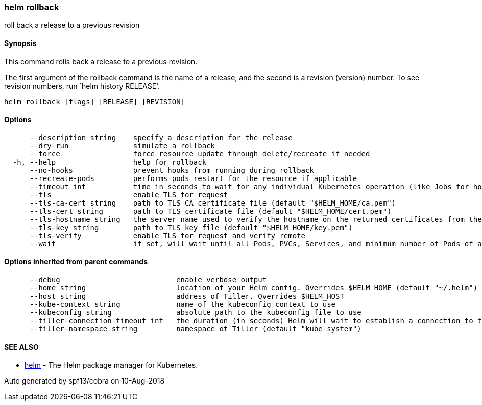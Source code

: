 helm rollback
~~~~~~~~~~~~~

roll back a release to a previous revision

Synopsis
^^^^^^^^

This command rolls back a release to a previous revision.

The first argument of the rollback command is the name of a release, and
the second is a revision (version) number. To see revision numbers, run
`helm history RELEASE'.

....
helm rollback [flags] [RELEASE] [REVISION]
....

Options
^^^^^^^

....
      --description string    specify a description for the release
      --dry-run               simulate a rollback
      --force                 force resource update through delete/recreate if needed
  -h, --help                  help for rollback
      --no-hooks              prevent hooks from running during rollback
      --recreate-pods         performs pods restart for the resource if applicable
      --timeout int           time in seconds to wait for any individual Kubernetes operation (like Jobs for hooks) (default 300)
      --tls                   enable TLS for request
      --tls-ca-cert string    path to TLS CA certificate file (default "$HELM_HOME/ca.pem")
      --tls-cert string       path to TLS certificate file (default "$HELM_HOME/cert.pem")
      --tls-hostname string   the server name used to verify the hostname on the returned certificates from the server
      --tls-key string        path to TLS key file (default "$HELM_HOME/key.pem")
      --tls-verify            enable TLS for request and verify remote
      --wait                  if set, will wait until all Pods, PVCs, Services, and minimum number of Pods of a Deployment are in a ready state before marking the release as successful. It will wait for as long as --timeout
....

Options inherited from parent commands
^^^^^^^^^^^^^^^^^^^^^^^^^^^^^^^^^^^^^^

....
      --debug                           enable verbose output
      --home string                     location of your Helm config. Overrides $HELM_HOME (default "~/.helm")
      --host string                     address of Tiller. Overrides $HELM_HOST
      --kube-context string             name of the kubeconfig context to use
      --kubeconfig string               absolute path to the kubeconfig file to use
      --tiller-connection-timeout int   the duration (in seconds) Helm will wait to establish a connection to tiller (default 300)
      --tiller-namespace string         namespace of Tiller (default "kube-system")
....

SEE ALSO
^^^^^^^^

* link:helm.md[helm] - The Helm package manager for Kubernetes.

Auto generated by spf13/cobra on 10-Aug-2018
